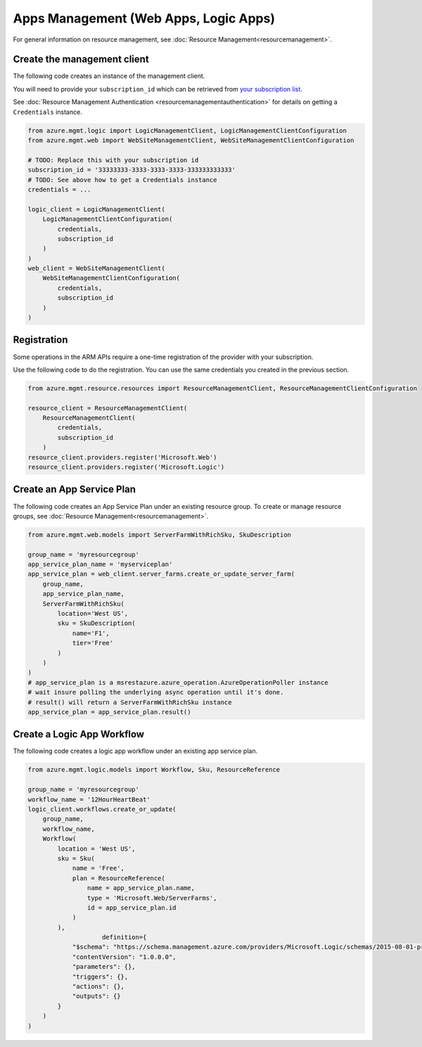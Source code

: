 Apps Management (Web Apps, Logic Apps)
======================================

For general information on resource management, see :doc:`Resource Management<resourcemanagement>`.

Create the management client
----------------------------

The following code creates an instance of the management client.

You will need to provide your ``subscription_id`` which can be retrieved
from `your subscription list <https://manage.windowsazure.com/#Workspaces/AdminTasks/SubscriptionMapping>`__.

See :doc:`Resource Management Authentication <resourcemanagementauthentication>`
for details on getting a ``Credentials`` instance.

.. code:: python

    from azure.mgmt.logic import LogicManagementClient, LogicManagementClientConfiguration
    from azure.mgmt.web import WebSiteManagementClient, WebSiteManagementClientConfiguration

    # TODO: Replace this with your subscription id
    subscription_id = '33333333-3333-3333-3333-333333333333'
    # TODO: See above how to get a Credentials instance
    credentials = ...

    logic_client = LogicManagementClient(
        LogicManagementClientConfiguration(
            credentials,
            subscription_id
        )
    )
    web_client = WebSiteManagementClient(
        WebSiteManagementClientConfiguration(
            credentials,
            subscription_id
        )
    )

Registration
------------

Some operations in the ARM APIs require a one-time registration of the
provider with your subscription.

Use the following code to do the registration. You can use the same
credentials you created in the previous section.

.. code:: python

    from azure.mgmt.resource.resources import ResourceManagementClient, ResourceManagementClientConfiguration

    resource_client = ResourceManagementClient(
        ResourceManagementClient(
            credentials,
            subscription_id
        )
    resource_client.providers.register('Microsoft.Web')
    resource_client.providers.register('Microsoft.Logic')

Create an App Service Plan
--------------------------

The following code creates an App Service Plan under an existing resource group.
To create or manage resource groups, see :doc:`Resource Management<resourcemanagement>`.

.. code:: python

    from azure.mgmt.web.models import ServerFarmWithRichSku, SkuDescription

    group_name = 'myresourcegroup'
    app_service_plan_name = 'myserviceplan'
    app_service_plan = web_client.server_farms.create_or_update_server_farm(
        group_name,
        app_service_plan_name,
        ServerFarmWithRichSku(
            location='West US',
            sku = SkuDescription(
                name='F1',
                tier='Free'
            )
        )
    )
    # app_service_plan is a msrestazure.azure_operation.AzureOperationPoller instance
    # wait insure polling the underlying async operation until it's done.
    # result() will return a ServerFarmWithRichSku instance
    app_service_plan = app_service_plan.result()


    
Create a Logic App Workflow
---------------------------

The following code creates a logic app workflow under an existing app service plan.

.. code:: python

    from azure.mgmt.logic.models import Workflow, Sku, ResourceReference

    group_name = 'myresourcegroup'
    workflow_name = '12HourHeartBeat'
    logic_client.workflows.create_or_update(
        group_name,
        workflow_name,
        Workflow(
            location = 'West US',
            sku = Sku(
                name = 'Free',
                plan = ResourceReference(
                    name = app_service_plan.name,
                    type = 'Microsoft.Web/ServerFarms',
                    id = app_service_plan.id
                )
            ),
			definition={ 
                "$schema": "https://schema.management.azure.com/providers/Microsoft.Logic/schemas/2015-08-01-preview/workflowdefinition.json#",
                "contentVersion": "1.0.0.0",
                "parameters": {},
                "triggers": {},
                "actions": {},
                "outputs": {}
            }
        )
    )